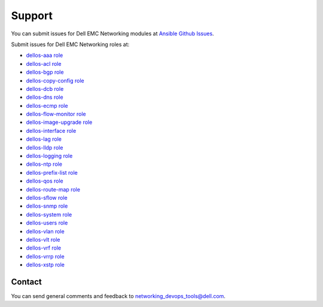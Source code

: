 ####### 
Support
#######

You can submit issues for Dell EMC Networking modules at `Ansible Github Issues <https://github.com/ansible/ansible-modules-core/issues>`_.

Submit issues for Dell EMC Networking roles at:

- `dellos-aaa role <https://github.com/Dell-Networking/ansible-role-dellos-aaa/issues>`_
- `dellos-acl role <https://github.com/Dell-Networking/ansible-role-dellos-acl/issues>`_
- `dellos-bgp role <https://github.com/Dell-Networking/ansible-role-dellos-bgp/issues>`_
- `dellos-copy-config role <https://github.com/Dell-Networking/ansible-role-dellos-copy-config/issues>`_
- `dellos-dcb role <https://github.com/Dell-Networking/ansible-role-dellos-dcb/issues>`_
- `dellos-dns role  <https://github.com/Dell-Networking/ansible-role-dellos-dns/issues>`_
- `dellos-ecmp role <https://github.com/Dell-Networking/ansible-role-dellos-ecmp/issues>`_
- `dellos-flow-monitor role <https://github.com/Dell-Networking/ansible-role-dellos-flow-monitor/issues>`_
- `dellos-image-upgrade role <https://github.com/Dell-Networking/ansible-role-dellos-image-upgrade/issues>`_
- `dellos-interface role <https://github.com/Dell-Networking/ansible-role-dellos-interface/issues>`_
- `dellos-lag role <https://github.com/Dell-Networking/ansible-role-dellos-lag/issues>`_
- `dellos-lldp role <https://github.com/Dell-Networking/ansible-role-dellos-lldp/issues>`_
- `dellos-logging role  <https://github.com/Dell-Networking/ansible-role-dellos-logging/issues>`_
- `dellos-ntp role <https://github.com/Dell-Networking/ansible-role-dellos-ntp/issues>`_
- `dellos-prefix-list role <https://github.com/Dell-Networking/ansible-role-dellos-prefix-list/issues>`_
- `dellos-qos role <https://github.com/Dell-Networking/ansible-role-dellos-qos/issues>`_
- `dellos-route-map role <https://github.com/Dell-Networking/ansible-role-dellos-route-map/issues>`_
- `dellos-sflow role <https://github.com/Dell-Networking/ansible-role-dellos-sflow/issues>`_
- `dellos-snmp role <https://github.com/Dell-Networking/ansible-role-dellos-snmp/issues>`_
- `dellos-system role <https://github.com/Dell-Networking/ansible-role-dellos-system/issues>`_
- `dellos-users role <https://github.com/Dell-Networking/ansible-role-dellos-users/issues>`_
- `dellos-vlan role <https://github.com/Dell-Networking/ansible-role-dellos-vlan/issues>`_
- `dellos-vlt role <https://github.com/Dell-Networking/ansible-role-dellos-vlt/issues>`_
- `dellos-vrf role <https://github.com/Dell-Networking/ansible-role-dellos-vrf/issues>`_
- `dellos-vrrp role <https://github.com/Dell-Networking/ansible-role-dellos-vrrp/issues>`_
- `dellos-xstp role <https://github.com/Dell-Networking/ansible-role-dellos-xstp/issues>`_

Contact
-------

You can send general comments and feedback to networking_devops_tools@dell.com.
